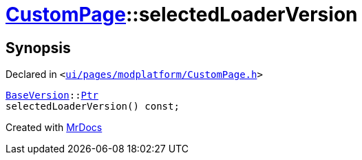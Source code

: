 [#CustomPage-selectedLoaderVersion]
= xref:CustomPage.adoc[CustomPage]::selectedLoaderVersion
:relfileprefix: ../
:mrdocs:


== Synopsis

Declared in `&lt;https://github.com/PrismLauncher/PrismLauncher/blob/develop/ui/pages/modplatform/CustomPage.h#L66[ui&sol;pages&sol;modplatform&sol;CustomPage&period;h]&gt;`

[source,cpp,subs="verbatim,replacements,macros,-callouts"]
----
xref:BaseVersion.adoc[BaseVersion]::xref:BaseVersion/Ptr.adoc[Ptr]
selectedLoaderVersion() const;
----



[.small]#Created with https://www.mrdocs.com[MrDocs]#
